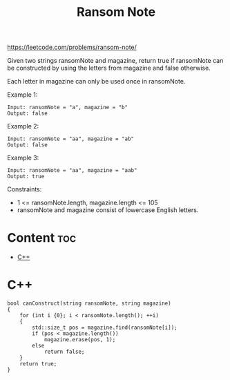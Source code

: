 #+title: Ransom Note

https://leetcode.com/problems/ransom-note/

Given two strings ransomNote and magazine, return true if ransomNote can be constructed by using the letters from magazine and false otherwise.

Each letter in magazine can only be used once in ransomNote.

Example 1:

#+begin_src
Input: ransomNote = "a", magazine = "b"
Output: false
#+end_src

Example 2:

#+begin_src
Input: ransomNote = "aa", magazine = "ab"
Output: false
#+end_src

Example 3:

#+begin_src
Input: ransomNote = "aa", magazine = "aab"
Output: true
#+end_src

Constraints:
- 1 <= ransomNote.length, magazine.length <= 105
- ransomNote and magazine consist of lowercase English letters.

* Content :toc:
- [[#c][C++]]

* C++

#+begin_src C++
bool canConstruct(string ransomNote, string magazine)
{
    for (int i {0}; i < ransomNote.length(); ++i)
    {
        std::size_t pos = magazine.find(ransomNote[i]);
        if (pos < magazine.length())
            magazine.erase(pos, 1);
        else
            return false;
    }
    return true;
}
#+end_src
